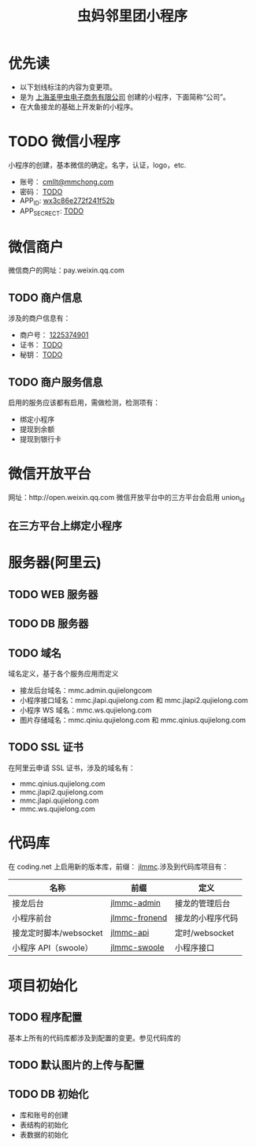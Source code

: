 #+TITLE: 虫妈邻里团小程序
#+SEQ_TODO: REPORT(r) BUG(b) | FIXED (f)
#+SEQ_TODO: TODO(!T) | DONE(D@) | CANCELED(C@!)
* 优先读
- 以下划线标注的内容为变更项。
- 是为 _上海圣甲虫电子商务有限公司_ 创建的小程序，下面简称“公司”。
- 在大鱼接龙的基础上开发新的小程序。
* TODO 微信小程序
小程序的创建，基本微信的确定。名字，认证，logo，etc.
- 账号： _cmllt@mmchong.com_
- 密码： _TODO_
- APP_ID: _wx3c86e272f241f52b_
- APP_SECRECT: _TODO_
* 微信商户
微信商户的网址：pay.weixin.qq.com
** TODO 商户信息
涉及的商户信息有：
- 商户号： _1225374901_
- 证书： _TODO_
- 秘钥： _TODO_
** TODO 商户服务信息
启用的服务应该都有启用，需做检测，检测项有：
- 绑定小程序
- 提现到余额
- 提现到银行卡
* 微信开放平台 
网址：http://open.weixin.qq.com 微信开放平台中的三方平台会启用 union_id
** 在三方平台上绑定小程序

* 服务器(阿里云)
** TODO WEB 服务器
** TODO DB 服务器
** TODO 域名
域名定义，基于各个服务应用而定义
- 接龙后台域名：mmc.admin.qujielongcom
- 小程序接口域名：mmc.jlapi.qujielong.com 和 mmc.jlapi2.qujielong.com
- 小程序 WS 域名：mmc.ws.qujielong.com
- 图片存储域名：mmc.qiniu.qujielong.com 和 mmc.qinius.qujielong.com
** TODO SSL 证书
在阿里云申请 SSL 证书，涉及的域名有：
- mmc.qinius.qujielong.com
- mmc.jlapi2.qujielong.com
- mmc.jlapi.qujielong.com
- mmc.ws.qujielong.com
* 代码库
在 coding.net 上启用新的版本库，前缀： _jlmmc_.涉及到代码库项目有：

| 名称                   | 前缀            | 定义             |
|------------------------+-----------------+------------------|
| 接龙后台               | _jlmmc-admin_   | 接龙的管理后台   |
| 小程序前台             | _jlmmc-fronend_ | 接龙的小程序代码 |
| 接龙定时脚本/websocket | _jlmmc-api_     | 定时/websocket   |
| 小程序 API（swoole）   | _jlmmc-swoole_  | 小程序接口       |

* 项目初始化
** TODO 程序配置
基本上所有的代码库都涉及到配置的变更。参见代码库的
** TODO 默认图片的上传与配置
** TODO DB 初始化
- 库和账号的创建
- 表结构的初始化
- 表数据的初始化
